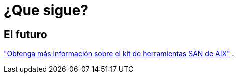 = ¿Que sigue?
:allow-uri-read: 




== El futuro

link:hu-aix-san-toolkit.html["Obtenga más información sobre el kit de herramientas SAN de AIX"] .
